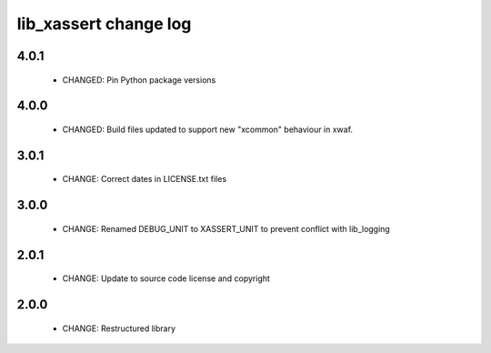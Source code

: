 lib_xassert change log
======================

4.0.1
-----

  * CHANGED: Pin Python package versions

4.0.0
-----

  * CHANGED: Build files updated to support new "xcommon" behaviour in xwaf.

3.0.1
-----

  * CHANGE: Correct dates in LICENSE.txt files

3.0.0
-----

  * CHANGE: Renamed DEBUG_UNIT to XASSERT_UNIT to prevent conflict with
    lib_logging

2.0.1
-----

  * CHANGE: Update to source code license and copyright

2.0.0
-----

  * CHANGE: Restructured library

